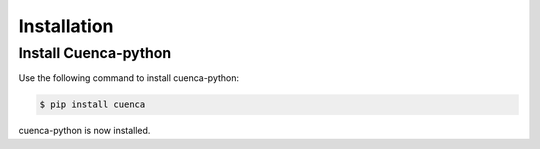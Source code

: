 Installation
============

Install Cuenca-python
---------------------

Use the following command to install cuenca-python:

.. code-block:: sh

    $ pip install cuenca

cuenca-python is now installed.
